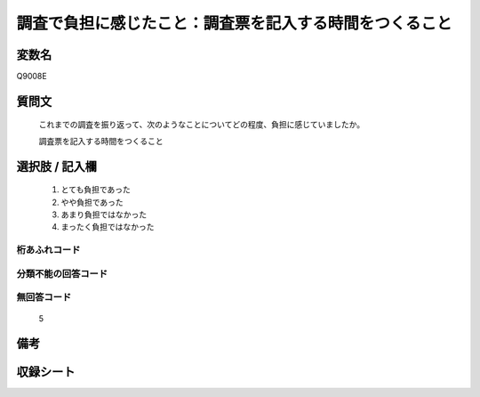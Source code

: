 .. title:: Q9008E
.. rst-class:: item
====================================================================================================
調査で負担に感じたこと：調査票を記入する時間をつくること
====================================================================================================

.. rst-class:: varname
変数名
==================

Q9008E

.. rst-class:: question
質問文
==================


   これまでの調査を振り返って、次のようなことについてどの程度、負担に感じていましたか。

   調査票を記入する時間をつくること


.. rst-class:: answer
選択肢 / 記入欄
======================

   1. とても負担であった
   2. やや負担であった
   3. あまり負担ではなかった
   4. まったく負担ではなかった


.. rst-class:: overflow
桁あふれコード
-------------------------------
  


.. rst-class:: not_classified
分類不能の回答コード
-------------------------------------
  


.. rst-class:: not_available
無回答コード
-------------------------------------
  
   5

.. rst-class:: bikou
備考
==================



.. rst-class:: include_sheet
収録シート
=======================================
.. hlist::
   :columns: 3
   
   
   * p29_5
   
   


.. index:: Q9008E